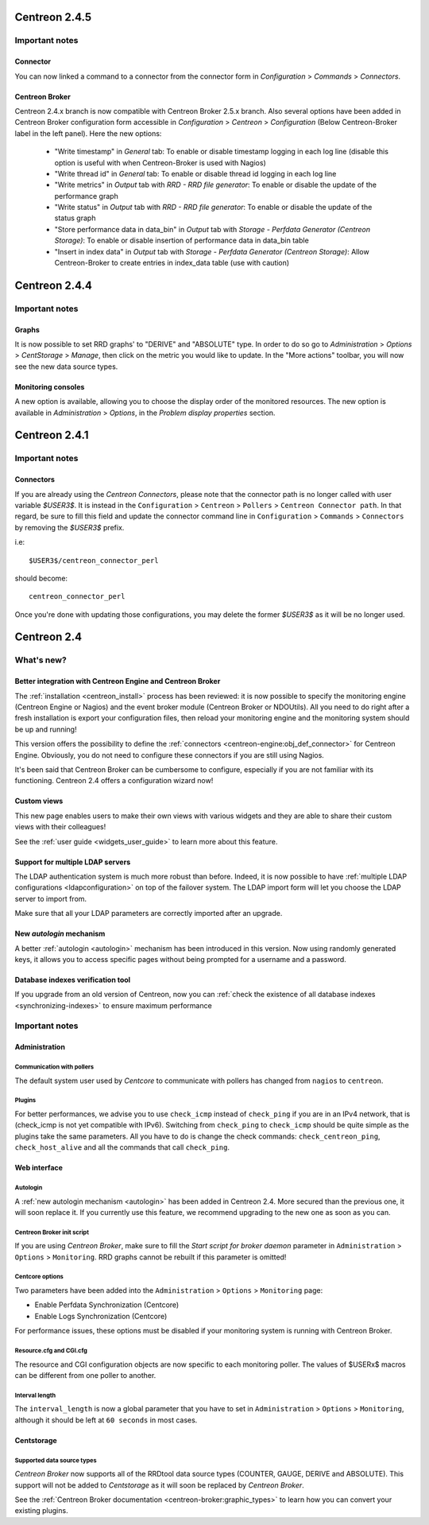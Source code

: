 ==============
Centreon 2.4.5
==============

***************
Important notes
***************

Connector
=========

You can now linked a command to a connector from the connector form in `Configuration` > `Commands` > `Connectors`.


Centreon Broker
===================

Centreon 2.4.x branch is now compatible with Centreon Broker 2.5.x branch.
Also several options have been added in Centreon Broker configuration form accessible in `Configuration` > `Centreon` > `Configuration` (Below Centreon-Broker label in the left panel).
Here the new options:

    * "Write timestamp" in `General` tab: To enable or disable timestamp logging in each log line (disable this option is useful with when Centreon-Broker is used with Nagios)
    * "Write thread id" in `General` tab: To enable or disable thread id logging in each log line
    * "Write metrics" in `Output` tab with `RRD - RRD file generator`: To enable or disable the update of the performance graph
    * "Write status" in `Output` tab with `RRD - RRD file generator`: To enable or disable the update of the status graph
    * "Store performance data in data_bin" in `Output` tab with `Storage - Perfdata Generator (Centreon Storage)`: To enable or disable insertion of performance data in data_bin table
    * "Insert in index data" in `Output` tab with `Storage - Perfdata Generator (Centreon Storage)`: Allow Centreon-Broker to create entries in index_data table (use with caution)

==============
Centreon 2.4.4
==============

***************
Important notes
***************

Graphs
======

It is now possible to set RRD graphs' to "DERIVE" and "ABSOLUTE" type. In order 
to do so go to `Administration` > `Options` > `CentStorage` > `Manage`, then
click on the metric you would like to update. In the "More actions" toolbar, you 
will now see the new data source types.


Monitoring consoles
===================

A new option is available, allowing you to choose the display order of the 
monitored resources. The new option is available in `Administration` > `Options`, 
in the `Problem display properties` section.

==============
Centreon 2.4.1
==============

***************
Important notes
***************

Connectors
==========

If you are already using the *Centreon Connectors*, please note that the connector
path is no longer called with user variable *$USER3$*. It is instead in the 
``Configuration`` > ``Centreon`` > ``Pollers`` > ``Centreon Connector path``. In that regard,
be sure to fill this field and update the connector command line in ``Configuration`` > 
``Commands`` > ``Connectors`` by removing the *$USER3$* prefix.

i.e::

    $USER3$/centreon_connector_perl

should become::

    centreon_connector_perl

Once you're done with updating those configurations, you may delete the former *$USER3$*
as it will be no longer used.


============
Centreon 2.4
============

***********
What's new?
***********

Better integration with Centreon Engine and Centreon Broker
===========================================================

The :ref:`installation <centreon_install>` process has been reviewed: 
it is now possible to specify the monitoring engine (Centreon Engine or Nagios) 
and the event broker module (Centreon Broker or NDOUtils). All you
need to do right after a fresh installation is export your configuration files, then reload your
monitoring engine and the monitoring system should be up and running!

This version offers the possibility to define the :ref:`connectors <centreon-engine:obj_def_connector>` 
for Centreon Engine. Obviously, you do not need to configure these connectors if you are still using Nagios.

It's been said that Centreon Broker can be cumbersome to configure, especially if you are not
familiar with its functioning. Centreon 2.4 offers a configuration wizard now!


Custom views
============

This new page enables users to make their own views with various
widgets and they are able to share their custom views with their
colleagues!

See the :ref:`user guide <widgets_user_guide>` to learn more about
this feature.


Support for multiple LDAP servers
=================================

The LDAP authentication system is much more robust than before.
Indeed, it is now possible to have :ref:`multiple LDAP configurations <ldapconfiguration>` on
top of the failover system. The LDAP import form will let you choose the
LDAP server to import from.

Make sure that all your LDAP parameters are correctly imported after an upgrade.


New *autologin* mechanism
=========================

A better :ref:`autologin <autologin>` mechanism has been introduced in
this version. Now using randomly generated keys, it allows you to
access specific pages without being prompted for a username and a
password.

Database indexes verification tool
==================================

If you upgrade from an old version of Centreon, now you can :ref:`check the
existence of all database indexes <synchronizing-indexes>` to ensure maximum performance

***************
Important notes
***************

Administration
==============

Communication with pollers
--------------------------

The default system user used by *Centcore* to communicate with pollers
has changed from ``nagios`` to ``centreon``.

Plugins
-------

For better performances, we advise you to use ``check_icmp`` 
instead of ``check_ping`` if you are in an IPv4 network, that is
(check_icmp is not yet compatible with IPv6). Switching from ``check_ping`` to
``check_icmp`` should be quite simple as the plugins take the same parameters.
All you have to do is change the check commands: ``check_centreon_ping``, 
``check_host_alive`` and all the commands that call ``check_ping``.


Web interface
=============

Autologin
---------

A :ref:`new autologin mechanism <autologin>` has been added in
Centreon 2.4. More secured than the previous one, it will soon replace
it. If you currently use this feature, we recommend upgrading to the
new one as soon as you can.


Centreon Broker init script
---------------------------

If you are using *Centreon Broker*, make sure to fill the *Start script for broker daemon* 
parameter in ``Administration`` > ``Options`` > ``Monitoring``. RRD graphs cannot be rebuilt
if this parameter is omitted!


Centcore options
----------------

Two parameters have been added into the ``Administration`` > ``Options`` > ``Monitoring`` page:

* Enable Perfdata Synchronization (Centcore)
* Enable Logs Synchronization (Centcore)

For performance issues, these options must be disabled if your monitoring system is running
with Centreon Broker.


Resource.cfg and CGI.cfg
------------------------

The resource and CGI configuration objects are now specific to each monitoring poller. The
values of $USERx$ macros can be different from one poller to another.


Interval length
---------------

The ``interval_length`` is now a global parameter that you have to set in ``Administration`` > ``Options`` 
> ``Monitoring``, although it should be left at ``60 seconds`` in most cases.


Centstorage
===========

Supported data source types
---------------------------

*Centreon Broker* now supports all of the RRDtool data source types
(COUNTER, GAUGE, DERIVE and ABSOLUTE). This support will not be added
to *Centstorage* as it will soon be replaced by *Centreon Broker*.

See the :ref:`Centreon Broker documentation <centreon-broker:graphic_types>` to learn how you can
convert your existing plugins.
